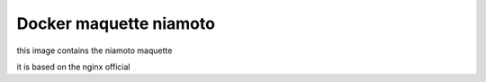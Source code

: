=======================
Docker maquette niamoto
=======================

this image contains the niamoto maquette

it is based on the nginx official